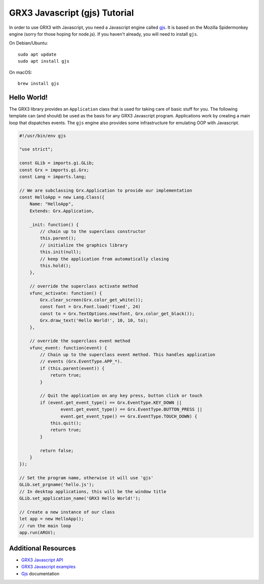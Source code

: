 ==============================
GRX3 Javascript (gjs) Tutorial
==============================

In order to use GRX3 with Javascript, you need a Javascript engine called
`gjs`_. It is based on the Mozilla Spidermonkey engine (sorry for those hoping
for node.js). If you haven't already, you will need to install ``gjs``.

.. _`gjs`: https://wiki.gnome.org/Projects/Gjs

On Debian/Ubuntu::

    sudo apt update
    sudo apt install gjs

On macOS::

    brew install gjs


Hello World!
============

The GRX3 library provides an ``Application`` class that is used for taking care
of basic stuff for you. The following template can (and should) be used as the
basis for any GRX3 Javascript program. Applications work by creating a main loop
that dispatches events. The ``gjs`` engine also provides some infrastructure
for emulating OOP with Javascript.

.. code-block:: javascript

    #!/usr/bin/env gjs

    "use strict";

    const GLib = imports.gi.GLib;
    const Grx = imports.gi.Grx;
    const Lang = imports.lang;

    // We are subclassing Grx.Application to provide our implementation
    const HelloApp = new Lang.Class({
        Name: "HelloApp",
        Extends: Grx.Application,

        _init: function() {
            // chain up to the superclass constructor
            this.parent();
            // initialize the graphics library
            this.init(null);
            // keep the application from automatically closing
            this.hold();
        },

        // override the superclass activate method
        vfunc_activate: function() {
            Grx.clear_screen(Grx.color_get_white());
            const font = Grx.Font.load('fixed', 24)
            const to = Grx.TextOptions.new(font, Grx.color_get_black());
            Grx.draw_text('Hello World!', 10, 10, to);
        },

        // override the superclass event method
        vfunc_event: function(event) {
            // Chain up to the superclass event method. This handles application
            // events (Grx.EventType.APP_*).
            if (this.parent(event)) {
                return true;
            }

            // Quit the application on any key press, button click or touch
            if (event.get_event_type() == Grx.EventType.KEY_DOWN ||
                    event.get_event_type() == Grx.EventType.BUTTON_PRESS ||
                    event.get_event_type() == Grx.EventType.TOUCH_DOWN) {
                this.quit();
                return true;
            }

            return false;
        }
    });

    // Set the program name, otherwise it will use 'gjs'
    GLib.set_prgname('hello.js');
    // In desktop applications, this will be the window title
    GLib.set_application_name('GRX3 Hello World!');

    // Create a new instance of our class
    let app = new HelloApp();
    // run the main loop
    app.run(ARGV);



Additional Resources
====================

* `GRX3 Javascript API <gjs-api/index.html>`_
* `GRX3 Javascript examples <https://github.com/ev3dev/grx/tree/ev3dev-stretch/example/javascript>`_
* `Gjs`_ documentation
